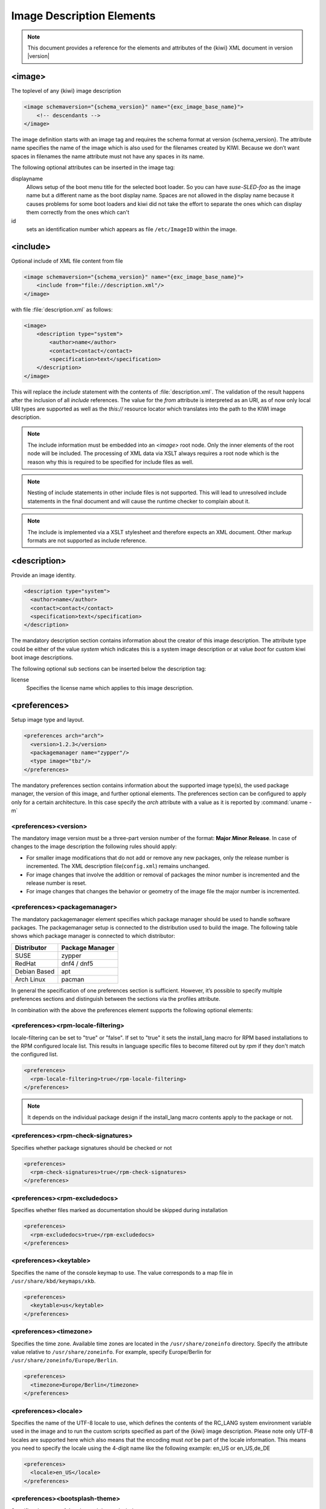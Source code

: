 .. _image-description-elements:

Image Description Elements
==========================

.. note::

   This document provides a reference for the elements
   and attributes of the {kiwi} XML document in version |version|

.. _sec.image:

<image>
-------

The toplevel of any {kiwi} image description

.. code:: xml

   <image schemaversion="{schema_version}" name="{exc_image_base_name}">
       <!-- descendants -->
   </image>

The image definition starts with an image tag and requires the schema
format at version {schema_version}. The attribute name specifies the name
of the image which is also used for the filenames created by KIWI. Because
we don’t want spaces in filenames the name attribute must not have any
spaces in its name.

The following optional attributes can be inserted in the image tag:

displayname
   Allows setup of the boot menu title for the selected boot loader. So
   you can have *suse-SLED-foo* as the image name but a different name
   as the boot display name. Spaces are not allowed in the display name
   because it causes problems for some boot loaders and kiwi did not
   take the effort to separate the ones which can display them correctly
   from the ones which can't

id
   sets an identification number which appears as file ``/etc/ImageID``
   within the image.

.. _sec.include:

<include>
---------

Optional include of XML file content from file

.. code:: xml

   <image schemaversion="{schema_version}" name="{exc_image_base_name}">
       <include from="file://description.xml"/>
   </image> 

with file :file:`description.xml` as follows:

.. code:: xml

   <image>
       <description type="system">
           <author>name</author>
           <contact>contact</contact>
           <specification>text</specification>
       </description>
   </image>

This will replace the `include` statement with the contents
of :file:`description.xml`. The validation of the result happens
after the inclusion of all `include` references. The value for
the `from` attribute is interpreted as an URI, as of now only
local URI types are supported as well as the `this://` resource
locator which translates into the path to the KIWI image
description.

.. note::

   The include information must be embedded into an `<image>`
   root node. Only the inner elements of the root node will
   be included. The processing of XML data via XSLT always
   requires a root node which is the reason why this is
   required to be specified for include files as well.

.. note::

   Nesting of include statements in other include files is
   not supported. This will lead to unresolved include
   statements in the final document and will cause the
   runtime checker to complain about it.

.. note::

   The include is implemented via a XSLT stylesheet and therefore
   expects an XML document. Other markup formats are not supported
   as include reference.

.. _sec.description:

<description>
-------------

Provide an image identity.

.. code:: xml

   <description type="system">
     <author>name</author>
     <contact>contact</contact>
     <specification>text</specification>
   </description>

The mandatory description section contains information about the creator
of this image description. The attribute type could be either of the
value `system` which indicates this is a system image description or at
value `boot` for custom kiwi boot image descriptions.

The following optional sub sections can be inserted below the description tag:

license
  Specifies the license name which applies to this image description.

.. _sec.preferences:

<preferences>
-------------

Setup image type and layout.

.. code:: xml

   <preferences arch="arch">
     <version>1.2.3</version>
     <packagemanager name="zypper"/>
     <type image="tbz"/>
   </preferences>

The mandatory preferences section contains information about the
supported image type(s), the used package manager, the version of this
image, and further optional elements. The preferences section can
be configured to apply only for a certain architecture. In this
case specify the `arch` attribute with a value as it is reported
by :command:`uname -m`

<preferences><version>
~~~~~~~~~~~~~~~~~~~~~~
The mandatory image version must be a three-part version number of the
format: **Major**.\ **Minor**.\ **Release**. In case of changes to
the image description the following rules should apply:

* For smaller image modifications that do not add or remove any new
  packages, only the release number is incremented. The XML description
  file(``config.xml``) remains unchanged.

* For image changes that involve the addition or removal of packages
  the minor number is incremented and the release number is reset.

* For image changes that changes the behavior or geometry of the
  image file the major number is incremented.

<preferences><packagemanager>
~~~~~~~~~~~~~~~~~~~~~~~~~~~~~
The mandatory packagemanager element specifies which package manager
should be used to handle software packages. The packagemanager setup
is connected to the distribution used to build the image. The following
table shows which package manager is connected to which distributor:

+--------------+-----------------+
| Distributor  | Package Manager |
+==============+=================+
| SUSE         | zypper          |
+--------------+-----------------+
| RedHat       | dnf4 / dnf5     |
+--------------+-----------------+
| Debian Based | apt             |
+--------------+-----------------+ 
| Arch Linux   | pacman          |
+--------------+-----------------+

In general the specification of one preferences section is sufficient.
However, it’s possible to specify multiple preferences sections and
distinguish between the sections via the profiles attribute.

In combination with the above the preferences element supports the
following optional elements:

<preferences><rpm-locale-filtering>
~~~~~~~~~~~~~~~~~~~~~~~~~~~~~~~~~~~
locale-filtering can be set to "true" or "false". If set to "true" it
sets the install_lang macro for RPM based installations to the RPM
configured locale list. This results in language specific files to
become filtered out by `rpm` if they don't match the configured list.

.. code:: xml

   <preferences>
     <rpm-locale-filtering>true</rpm-locale-filtering>
   </preferences>

.. note::

   It depends on the individual package design if the install_lang
   macro contents apply to the package or not.

<preferences><rpm-check-signatures>
~~~~~~~~~~~~~~~~~~~~~~~~~~~~~~~~~~~
Specifies whether package signatures should be checked or not

.. code:: xml

   <preferences>
     <rpm-check-signatures>true</rpm-check-signatures>
   </preferences>

<preferences><rpm-excludedocs>
~~~~~~~~~~~~~~~~~~~~~~~~~~~~~~
Specifies whether files marked as documentation should be skipped
during installation

.. code:: xml

   <preferences>
     <rpm-excludedocs>true</rpm-excludedocs>
   </preferences>

<preferences><keytable>
~~~~~~~~~~~~~~~~~~~~~~~
Specifies the name of the console keymap to use. The value
corresponds to a map file in ``/usr/share/kbd/keymaps/xkb``.

.. code:: xml

   <preferences>
     <keytable>us</keytable>
   </preferences>

<preferences><timezone>
~~~~~~~~~~~~~~~~~~~~~~~
Specifies the time zone. Available time zones are located in the
``/usr/share/zoneinfo`` directory. Specify the attribute value
relative to ``/usr/share/zoneinfo``. For example, specify
Europe/Berlin for ``/usr/share/zoneinfo/Europe/Berlin``.

.. code:: xml

   <preferences>
     <timezone>Europe/Berlin</timezone>
   </preferences>

<preferences><locale>
~~~~~~~~~~~~~~~~~~~~~
Specifies the name of the UTF-8 locale to use, which defines the
contents of the RC_LANG system environment variable used in the
image and to run the custom scripts specified as part of the
{kiwi} image description. Please note only UTF-8 locales are
supported here which also means that the encoding must *not* be part
of the locale information. This means you need to specify the
locale using the 4-digit name like the following example: en_US or
en_US,de_DE

.. code:: xml

   <preferences>
     <locale>en_US</locale>
   </preferences>

<preferences><bootsplash-theme>
~~~~~~~~~~~~~~~~~~~~~~~~~~~~~~~
Specifies the name of the plymouth bootsplash theme to use

.. code:: xml

   <preferences>
     <bootsplash-theme>bgrt</bootsplash-theme>
   </preferences>

<preferences><bootloader-theme>
~~~~~~~~~~~~~~~~~~~~~~~~~~~~~~~
Specifies the name of the bootloader theme to use if that used
bootloader has theme support.

.. code:: xml

   <preferences>
     <bootloader-theme>openSUSE</bootloader-theme>
   </preferences>


Along with the version and the packagemanager at least one image type
element must be specified to indicate which image type should be build.

<preferences><release-version>
~~~~~~~~~~~~~~~~~~~~~~~~~~~~~~
Specifies the distribution global release version as consumed
by package managers. Currently the release version is not set or
set to `0` for package managers which requires a value to operate.
With the optional `release-version` section, users have an
opportunity to specify a custom value which is passed along the package
manager to define the distribution release.

.. note::

   The release version information is currently
   used in dnf/dnf5 and microdnf package managers only. It might
   happen that it gets applied to the other package manager
   backends as well. This will happen on demand though.

<preferences><type>
~~~~~~~~~~~~~~~~~~~
At least one type element must be configured. It is possible to
specify multiple type elements in a preferences block. To set a given
type description as the default image use the boolean attribute primary
and set its value to true:

.. code:: xml

   <preferences>
     <type image="typename" primary="true"/>
   </preferences>

The image type to be created is determined by the value of the image
attribute. The following list describes the supported types and
possible values of the image attribute:

image="tbz"
  A simple tar archive image. The tbz type packs the contents of
  the image root tree into a xz compressed tarball.

image="btrfs|ext2|ext3|ext4|squashfs|xfs"
  A filesystem image. The image root tree data is packed into a
  filesystem image of the given type. An image of that type can
  be loop mounted and accessed according to the capabiities of
  the selected filesystem.

image="iso"
  An iso image which can be dumped on a CD/DVD or USB stick
  and boots off from this media without interfering with other
  system storage components. A useful pocket system for testing
  and demo and debugging purposes.

image="oem"
  An image representing an expandable system disk. This means after
  deployment the system can resize itself to the new disk geometry.
  The resize operation is configurable as part of the image description
  and an installation image for CD/DVD, USB stick and Network deployment
  can be created in addition. For use in cloud frameworks like
  Amazon EC2, Google Compute Engine or Microsoft Azure this disk
  type also supports the common virtual disk formats.

image="docker"
  An archive image suitable for the docker container engine.
  The image can be loaded via the `docker load` command and
  works within the scope of the container engine

image="oci"
  An archive image that builds a container matching the OCI
  (Open Container Interface) standard. The container should be
  able to run with any oci compliant container engine.

image="appx"
  An archive image suitable for the Windows Subsystem For Linux
  container engine. The image can be loaded From a Windows System
  that has support for WSL activated.

image="kis"
  An optional root filesystem image associated with a kernel and initrd.
  The use case for this component image type is highly customizable.
  Many different deployment strategies are possible.

For completion of a type description, there could be several other
optional attributes and child elements. The `type` element supports a
plethora of optional attributes, some of these are only relevant for
certain build types and will be covered in extra chapters that describes
the individual image types more detailed. Certain attributes are however
useful for nearly all build types and will be covered next:

bootpartition="true|false":
  Boolean parameter notifying {kiwi} whether an extra boot
  partition should be used or not (the default depends on the current
  layout). This will override {kiwi}'s default layout.

bootpartsize="nonNegativeInteger":
  For images with a separate boot partition this attribute
  specifies the size in MB. If not set the boot partition
  size is set to 200 MB

eficsm="true|false":
  For images with an EFI layout, specify if the legacy
  CSM (BIOS) mode should be supported or not. By default
  CSM mode is enabled.

efipartsize="nonNegativeInteger":
  For images with an EFI fat partition this attribute
  specifies the size in MB. If not set the EFI partition
  size is set to 20 MB

efifatimagesize="nonNegativeInteger":
  For ISO images (live and install) the EFI boot requires
  an embedded FAT image. This attribute specifies the size
  in MB. If not set the FAT image size is set to 20 MB

efiparttable="msdos|gpt":
  For images with an EFI firmware specifies the partition
  table type to use. If not set defaults to the GPT partition
  table type for disk images, MBR (msdos) for ISO images.

dosparttable_extended_layout="true|false":
  For oem disk images, specifies to make use of logical partitions
  inside of an extended one. If set to true and if the msdos table type
  is active, this will cause the fourth partition to be an
  extended partition and all following partitions will be
  placed as logical partitions inside of that extended
  partition. This setting is useful if more than 4 primary
  partitions needs to be created in an msdos table

btrfs_quota_groups="true|false":
  Boolean parameter to activate filesystem quotas if
  the filesystem is `btrfs`. By default quotas are inactive.

btrfs_set_default_volume="true|false":
  For oem disk images using the btrfs filesystem, requests to
  set a default volume for the rootfs which is used when the
  filesystem gets mounted. In case a `true` value is provided or
  the attribute is not specified at all, kiwi will make a volume
  the default volume. This can be either `/` or the configured
  root subvolume or the configured root snapshot. Consequently the
  entry created for the rootfs in the `/etc/fstab` file will not
  contain any specific volume definition. In case a `false` value
  is provided, kiwi will not set any default volume which also
  means that the entry for the rootfs in the `/etc/fstab` file
  requires a volume definition which is placed by kiwi as a
  `subvol=` parameter in the respective fstab field entry. In
  addition the parameter `rootflags=subvol=` is added to the
  kernel commandline such that early initrd code has a chance
  to know about the rootfs volume.

btrfs_root_is_subvolume="true|false":
  Tell kiwi to create a root volume to host (/) inside.
  The name of this subvolume is by default set to: `@`.
  The name of the subvolume can be changed via a volume entry
  of the form:

  .. code:: xml

     <systemdisk>
       <volume name="@root=TOPLEVEL_NAME"/>
     </systemdisk>

  By default the creation of a toplevel volume is set to: `true`

btrfs_root_is_snapper_snapshot="true|false":
  Boolean parameter that tells {kiwi} to install
  the system into a btrfs snapshot. The snapshot layout is compatible
  with the snapper management toolkit and follows a concept by SUSE.
  By default snapshots are turned off.

btrfs_root_is_readonly_snapshot="true|false":
  Boolean parameter notifying {kiwi} that
  the btrfs root filesystem snapshot has to made read-only. if this option
  is set to true, the root filesystem snapshot it will be turned into
  read-only mode, once all data has been placed to it. The option is only
  effective if `btrfs_root_is_snapper_snapshot` is also set to true. By default the
  root filesystem snapshot is writable.

bootstrap_package="package_name":
  For use with the `apt` packagemanager only. Specifies the name
  of a bootstrap package which provides a bootstrap tarball
  in :file:`/var/lib/bootstrap/PACKAGE_NAME.ARCH.tar.xz`.
  The tarball will be unpacked and used as the bootstrap
  rootfs to begin with. This allows for an alternative bootstrap
  method. For further details see :ref:`debianbootstrap_alternative`.

compressed="true|false":
  Specifies whether the image output file should be
  compressed or not. This option is only used for filesystem only images or
  for the `pxe` or `cpio` types.

editbootconfig="file_path":
  Specifies the path to a script which is called right
  before the bootloader is installed. The script runs relative to the
  directory which contains the image structure.

editbootinstall="file_path":
  Specifies the path to a script which is called right
  after the bootloader is installed. The script runs relative to the
  directory which contains the image structure.

filesystem="btrfs|ext2|ext3|ext4|squashfs|xfs":
  The root filesystem

firmware="efi|uefi|bios|ec2|ofw|opal":
  Specifies the boot firmware of the appliance. This attribute is
  used to differentiate the image according to the firmware which
  boots up the system. It mostly impacts the disk layout and the
  partition table type. By default `bios` is used on x86,
  `ofw` on PowerPC and `efi` on ARM.

  * `efi`
    Standard EFI layout

  * `uefi`
    Standard EFI layout for secure boot

  * `bios`
    Standard BIOS layout for x86

  * `ec2`
    Standard BIOS layout for x86 using Xen grub modules for old
    style Xen boot in Amazon EC2

  * `ofw`
    Standard PPC layout

  * `opal`
    Standard openPOWER PPC64 layout. kexec based boot process

force_mbr="true|false":
  Boolean parameter to force the usage of a MBR partition
  table even if the system would default to GPT. This is occasionally
  required on ARM systems that use a EFI partition layout but which must
  not be stored in a GPT. Note that forcing a MBR partition table incurs
  limitations with respect to the number of available partitions and their
  sizes.

fsmountoptions="option_string":
  Specifies the filesystem mount options which are passed
  via the `-o` flag to :command:`mount` and are included in
  :file:`/etc/fstab`.

fscreateoptions="option_string":
  Specifies the filesystem options used to create the
  filesystem. In {kiwi} the filesystem utility to create a filesystem is
  called without any custom options. The default options are filesystem
  specific and are provided along with the package that provides the
  filesystem utility. For the Linux `ext[234]` filesystem, the default
  options can be found in the :file:`/etc/mke2fs.conf` file. Other
  filesystems provides this differently and documents information
  about options and their defaults in the respective manual page, e.g
  :command:`man mke2fs`. With the `fscreateoptions` attribute it's possible
  to directly influence how the filesystem will be created. The options
  provided as a string are passed to the command that creates the
  filesystem without any further validation by {kiwi}. For example, to turn
  off the journal on creation of an ext4 filesystem the following option
  would be required:

  .. code:: xml

     <preferences>
       <type fscreateoptions="-O ^has_journal"/>
     </preferences>

kernelcmdline="string":
  Additional kernel parameters passed to the kernel by the
  bootloader.

root_clone="number"
  For oem disk images, this attribute allows to create `number`
  clone(s) of the root partition, with `number` >= 1. A clone partition
  is content wise an exact byte for byte copy of the origin root partition.
  However, to avoid conflicts at boot time the UUID of any
  cloned partition will be made unique. In the sequence of partitions,
  the clone(s) will always be created first followed by the
  partition considered the origin. The origin partition is the
  one that will be referenced and used by the system.
  Also see :ref:`clone_partitions`

boot_clone="number"
  Same as `root_clone` but applied to the boot partition if present

luks="passphrase|file:///path/to/keyfile|random":
  Supplying a value will trigger the encryption of the partition
  serving the root filesystem using the LUKS extension. The supplied
  value represents either the passphrase string or the location of
  a key file if specified as `file://...` resource or the reserved
  name `random`. When using a passphrase the system will interactively
  ask for that passphrase on first boot unless it is set empty.
  In case of an empty passphrase the system cannot be considered secure.
  When using a key file the information from the file is read and
  used as a passphrase. The given key file is **not automatically**
  placed into the system or added to the `etc/crypttab` which means
  the passphrase in the key file is by default requested from an
  interactive dialog at boot time. When using the reserved word
  `random`, kiwi will create a key file with a random passphrase
  and place this information into `etc/crypttab`. This allows
  the system to boot without user interaction but also requires
  the initrd to be protected in some way because it will contain
  the keyfile. The use of `random` is therefore only secure if
  the image adds additional security that encrypts the initrd
  like it is e.g. done in the IBM secure execution process.
  If the encryption of the system is combined with the attribute
  `bootpartition="false"` it's important to understand that this
  will place `/boot` into the encrypted area of the system and
  leaves reading boot data from it as a responsibility to the
  bootloader. Not every bootloader can cope with that and those
  that can e.g. grub will then open an interactive dialog at
  the bootloader level asking for the credentials to decrypt the
  root filesystem.

luks_version="luks|luks1|luks2":
  Specify which `LUKS` version should be used. If not set and by
  default `luks` is used. The interpretation of the default depends
  on the distribution and could result in either 'luks1' or 'luks2'.
  The specification of the `LUKS` version allows using a different
  set of `luksformat` options. To investigate the differences between
  the two please consult the `cryptsetup` manual page.

target_blocksize="number":
  Specifies the image blocksize in bytes which has to
  match the logical blocksize of the target storage device. By default 512
  Bytes is used, which works on many disks. You can obtain the blocksize
  from the `SSZ` column in the output of the following command:

  .. code:: shell-session

     blockdev --report $DEVICE

target_removable="true|false":
  Indicate if the target disk for oem images is deployed
  to a removable device e.g a USB stick or not. This only
  affects the EFI setup if requested and in the end avoids
  the creation of a custom boot menu entry in the firmware
  of the target machine. By default the target disk is
  expected to be non-removable

selinux_policy.attribute="targeted|mls|minimum":
  The `selinux_policy` attribute sets the SELinux policy to use.
  `targeted` policy is the default policy. Only change this option
  if you want to use the `mls` or `minimum` policy.

spare_part="number":
  Request a spare partition right before the root partition
  of the requested size. The attribute takes a size value
  and allows a unit in MB or GB, e.g 200M. If no unit is given
  the value is considered to be mbytes. A spare partition
  can only be configured for the disk image type oem

spare_part_mountpoint="dir_path":
  Specify mount point for spare partition in the system.
  Can only be configured for the disk image type oem

spare_part_fs="btrfs|ext2|ext3|ext4|xfs":
  Specify filesystem for spare partition in the system.
  Can only be configured for the disk image type oem

spare_part_fs_attributes="attribute_list":
  Specify filesystem attributes for the spare partition.
  Attributes can be specified as comma separated list.
  Currently the attributes `no-copy-on-write` and `synchronous-updates`
  are available. Can only be configured for the disk image
  type oem

spare_part_is_last="true|false":
  Specify if the spare partition should be the last one in
  the partition table. Can only be configured for the `oem`
  type with oem-resize switched off. By default the root
  partition is the last one and the spare partition lives
  before it. With this attribute that setup can be toggled.
  However, if the root partition is no longer the last one
  the oem repart/resize code can no longer work because
  the spare part would block it. Because of that moving
  the spare part at the end of the disk is only applied
  if oem-resize is switched off. There is a runtime
  check in the {kiwi} code to check this condition

devicepersistency="by-uuid|by-label":
  Specifies which method to use for persistent device names.
  This will affect all files written by kiwi that includes
  device references for example `etc/fstab` or the `root=`
  parameter in the kernel commandline. By default by-uuid
  is used

squashfscompression="uncompressed|gzip|lzo|lz4|xz|zstd":
  Specifies the compression type for mksquashfs

erofscompression="text"
  Specifies the compression type and level for erofs.
  The attribute is a free form text because erofs allows paramters
  for the different compression types. Please consult the erofs
  man page for details how to specify a value for the `-z` option
  on `mkfs.erofs` and pass a proper value as erofscompression

standalone_integrity="true|false":
  For the `oem` type only, specifies to create a standalone
  `dm_integrity` layer on top of the root filesystem

integrity_legacy_hmac="true|false":
  For the `oem` type only and in combination with the `standalone_integrity`
  attribute, Allow to use old flawed HMAC calculation (does not protect superblock).

  .. warning::

     Do not use this attribute unless compatibility with
     a specific old kernel is required!

integrity_keyfile="filepath":
  For the `oem` type only and in combination with the `standalone_integrity`
  attribute, protects access to the integrity map using the given keyfile.

integrity_metadata_key_description="string":
  For the `oem` type only and in combination with
  the `embed_integrity_metadata` attribute, specifies a custom
  description of an integrity key as it is expected to be present
  in the kernel keyring. The information is placed in the integrity
  metadata block. If not specified kiwi creates a key argument
  string instead which is based on the given `integrity_keyfile`
  filename. The format of this key argument is:

  .. code:: bash
    
     :BASENAME_OF_integrity_keyfile_WITHOUT_FILE_EXTENSION

embed_integrity_metadata="true|false":
  For the `oem` type only, and in combination with the
  `standalone_integrity` attribute, specifies to write a binary
  block at the end of the partition serving the root filesystem,
  containing information to create the `dm_integrity` device map
  in the following format:

  .. code:: bash

     |header|0xFF|dm_integrity_meta|0xFF|0x0|

  header:
    Is a string of the following information separated by spaces

    * **version**: currently set to `1`
    * **fstype**: name of `filesystem` attribute
    * **access**: either `ro` or `rw` depending on the filesystem capabilities
    * `integrity`: fixed identifier value

  dm_integrity_meta:
    Is a string of the following information separated by spaces

    * **provided_data_sectors**: number of data sectors
    * **sector_size**: sector size in byte, defaults to 512
    * **parameter_count**:
      number of parameters needed to construct the integrity device map.
      After the `parameter_count` a list of space separated parameters
      follows and the `parameter_count` specifies the quantity of these
      parameters
    * **parameters**:
      The first element of the parameter list contains information about
      the used hash algorithm which is not part of the superblock and
      provided according to the parameters passed along when {kiwi}
      calls `integritysetup`. As of now this defaults to:

      - internal_hash:sha256

      All subsequent parameters are taken from the `flags` field of the
      dm-integrity superblock. see the dm-integrity documentation on the
      web for possible flag values.

verity_blocks="number|all":
  For the `oem` type only, specifies to create a dm verity hash
  from the number of given blocks (or all) placed at the end of the
  root filesystem For later verification of the device,
  the credentials information produced by `veritysetup` from the
  cryptsetup tools are needed. This data as of now is only printed
  as debugging information to the build log file. A concept to
  persistently store the verification metadata as part of the
  partition(s) will be a next step.

embed_verity_metadata="true|false":
  For the `oem` type only, and in combination with the `verity_blocks`
  attribute, specifies to write a binary block at the end of the
  partition serving the root filesystem, containing information
  for `dm_verity` verification in the following format:

  .. code:: bash

     |header|0xFF|dm_verity_credentials|0xFF|0x0|

  header:
    Is a string of the following information separated by spaces

    * **version**: currently set to `1`
    * **fstype**: name of `filesystem` attribute
    * **access**: either `ro` or `rw` depending on the filesystem capabilities
    * `verity`: fixed identifier value

  dm_verity_credentials:
    Is a string of the following information separated by spaces

    * **hash_type**: hash type name as returned by `veritysetup`
    * **data_blksize**: data blocksize as returned by `veritysetup`
    * **hash_blksize**: hash blocksize as returned by `veritysetup`
    * **data_blocks**: number of data blocks as returned by `veritysetup`
    * **hash_start_block**:
      hash start block as required by the kernel to construct the device map
    * **algorithm**: hash algorithm as returned by `veritysetup`
    * **root_hash**: root hash as returned by `veritysetup`
    * **salt**: salt hash as returned by `veritysetup`

overlayroot="true|false":
  For the `oem` type only, specifies to use an `overlayfs` based root
  filesystem consisting out of a squashfs compressed read-only root
  filesystem combined with an optional write-partition or tmpfs.
  The optional kernel boot parameter `rd.root.overlay.temporary` can
  be used to point the write area into a `tmpfs` instead of
  a persistent write-partition. In this mode all written data is
  temporary until reboot of the system. The kernel boot parameter
  `rd.root.overlay.size` can be used to configure the size for the
  `tmpfs` that is used for the `overlayfs` mount process if
  `rd.root.overlay.temporary` is requested. That size configures the
  amount of space available for writing new data during the runtime
  of the system. The default value is set to `50%` which means one
  half of the available RAM space can be used for writing new data.
  By default the persistent write-partition is used. The size of that
  partition can be influenced via the optional `<size>` element in
  the `<type>` section or via the optional `<oem-resize>` element in
  the `<oemconfig>` section of the XML description. Setting a fixed
  `<size>` value will set the size of the image disk to that
  value and results in an image file of that size. The available
  space for the write partition is that size reduced by the
  size the squashfs read-only system needs. If the `<oem-resize>`
  element is set to `true` an eventually given `<size>` element
  will not have any effect because the write partition will be
  resized on first boot to the available disk space.
  To disable the use of any overlay the kernel boot parameter
  `rd.root.overlay.readonly` can be used. It takes precedence
  over all other overlay kernel parameters because it leads to the
  deactivation of any overlayfs based action and just boots up with
  the squashfs root filesystem. In fact this mode is the same
  as not installing the `kiwi-overlay` dracut module.

overlayroot_write_partition="true|false":
  For the `oem` type only, allows to specify if the extra read-write
  partition in an `overlayroot` setup should be created or not.
  By default the partition is created and the kiwi-overlay dracut
  module also expect it to be present. However, the overlayroot
  feature can also be used without dracut (`initrd_system="none"`)
  and under certain circumstances it is handy to configure if the
  partition table should contain the read-write partition or not.

overlayroot_readonly_partsize="mbsize":
  Specifies the size in MB of the partition which stores the
  squashfs compressed read-only root filesystem in an
  overlayroot setup. If not specified kiwi calculates
  the needed size by a preliminary creation of the
  squashfs compressed file. However this is only accurate
  if no changes to the root filesystem data happens
  after this calculation, which cannot be guaranteed as
  there is at least one optional script hook which is
  allowed and applied after the calculation. In addition the
  pre-calculation requires some time in the build process.
  If the value can be provided beforehand this also speeds
  up the build process significantly

bootfilesystem="btrfs|ext2|ext3|ext4|xfs|fat32|fat16":
  If an extra boot partition is required this attribute
  specify which filesystem should be used for it. The
  type of the selected bootloader might overwrite this
  setting if there is no alternative possible though.

flags="overlay|dmsquash":
  For the iso image type specifies the live iso technology and
  dracut module to use. If set to overlay the kiwi-live dracut
  module will be used to support a live iso system based on
  squashfs+overlayfs. If set to dmsquash the dracut standard
  dmsquash-live module will be used to support a live iso
  system based on the capabilities of the upstream dracut
  module.

format="gce|ova|qcow2|vagrant|vmdk|vdi|vhd|vhdx|vhd-fixed":
  For disk image type oem, specifies the format of
  the virtual disk such that it can run on the desired target
  virtualization platform.

formatoptions="string":
  Specifies additional format options passed on to qemu-img
  formatoptions is a comma separated list of format specific
  options in a name=value format like qemu-img expects it.
  kiwi will take the information and pass it as parameter to
  the -o option in the qemu-img call

fsmountoptions="string":
  Specifies the filesystem mount options which also ends up in fstab
  The string given here is passed as value to the -o option of mount

fscreateoptions="string":
  Specifies options to use at creation time of the filesystem

force_mbr="true|false":
  Force use of MBR (msdos table) partition table even if the
  use of the GPT would be the natural choice. On e.g some
  arm systems an EFI partition layout is required but must
  not be stored in a GPT. For those rare cases this attribute
  allows to force the use of the msdos table including all
  its restrictions in max partition size and amount of
  partitions

gpt_hybrid_mbr="true|false":
  For disk types, create a hybrid GPT/MBR partition table with an
  'accurate' MBR table that will have no 'bootable' flagged partition
  For ISO types, create a hybrid GPT/MBR partition table where the
  MBR partition table contains a whole-disk 'protective' partition
  and a second bootable-flagged partition (intended to make the image
  bootable in both UEFI and BIOS modes on as much hardware as possible)
  In both cases, only has any effect if the EFI partition table
  type is GPT

hybridpersistent="true|false":
  For the live ISO type, triggers the creation of a partition for
  a COW file to keep data persistent over a reboot

hybridpersistent_filesystem="ext4|xfs":
  For the live ISO type, set the filesystem to use for persistent
  writing if a hybrid image is used as disk on e.g a USB Stick.
  By default the ext4 filesystem is used.

initrd_system="kiwi|dracut|none":
  Specify which initrd builder to use, default is set to `dracut`.
  If set to `none` the image is build without an initrd. Depending
  on the image type this can lead to a non bootable system as its
  now a kernel responsibility if the given root device can be
  mounted or not.

metadata_path="dir_path":
  Specifies a path to additional metadata required for the selected
  image type or its tools used to create that image type.

  .. note::

     Currently this is only effective for the appx container image type.

installboot="failsafe-install|harddisk|install":
  Specifies the bootloader default boot entry for the initial
  boot of a {kiwi} install image.

  .. note::

     This value is only evaluated for grub

install_continue_on_timeout="true|false":
  Specifies the boot timeout handling for the {kiwi}
  install image. If set to "true" the configured timeout
  or its default value applies. If set to "false" no
  timeout applies in the boot menu of the install image.

installprovidefailsafe="true|false":
  Specifies if the bootloader menu should provide an
  failsafe entry with special kernel parameters or not

installiso="true|false"
  Specifies if an install iso image should be created.
  This attribute is only available for the `oem` type.
  The generated ISO image is an hybrid ISO which can be
  used as disk on e.g a USB stick or as ISO.

installpxe="true|false":
  Specifies if a tarball that contains all data for a pxe network
  installation should be created. This attribute is only available
  for the `oem` type.

mediacheck="true|false":
  For ISO images, specifies if the bootloader menu should provide an
  mediacheck entry to verify ISO integrity or not. Disabled by default
  and only available for the x86 arch family.

mdraid="mirroring|striping":
  Setup software raid in degraded mode with one disk
  Thus only mirroring and striping is possible

primary="true|false":
  Specifies this type to be the primary type. If no type option
  is given on the commandline, {kiwi} will build this type

ramonly="true|false":
  For all images that are configured to use the overlay filesystem
  this setting forces any COW(Copy-On-Write) action to happen in RAM.

rootfs_label="string":
  Label name to set for the root filesystem. By default `ROOT` is used

volid="string":
  For the ISO type only, specifies the volume ID (volume name or label)
  to be written into the master block. There is space for 32 characters.

application_id="string":
  For the ISO/(oem install ISO) type only, specifies the Application
  ID to be written into the master block. There is space for
  128 characters.

vhdfixedtag="GUID_string":
  For the VHD disk format, specifies the GUID

derived_from="string":
  For container images, specifies the image URI of the container image.
  The image created by {kiwi} will use the specified container as the
  base root to work on.

delta_root="true|false":
  For container images and in combination with the `derived_from`
  attribute. If `delta_root` is set to `true`, {kiwi-ng} creates
  a container image which only contains the differences compared
  to the given `derived_from` container. Such a container is on
  its own no longer functional and requires a tool which is able
  to provision a container instance from the `derived_from`
  container combined with the `delta_root` application container.
  Such a tool exists with the
  `oci-pilot <https://github.com/Elektrobit/oci-pilot>`_
  project and allows to manage applications as containers
  that feels like native applications on the host system.

ensure_empty_tmpdirs="true|false":
  For OCI container images, specifies whether to ensure /run and /tmp
  directories are empty in the container image created by Kiwi.
  Default is true.

publisher="string":
  For ISO images, specifies the publisher name of the ISO.

The following sections shows the supported child elements of the `type`
element including references to their usage in a detailed type setup:

.. _preferences-type-luksformat:

<preferences><type><luksformat>
~~~~~~~~~~~~~~~~~~~~~~~~~~~~~~~
The `luksformat` element is used to specify additional luks options
passed on to the `cryptsetup luksFormat` call. The element requires
the attribute `luks` to be set in the `<type>` section referring to
`luksformat`. Several custom settings related to the LUKS and LUKS2
format features can be setup. For example the setup of
the `dm_integrity` feature:

.. code:: xml

   <luksformat>
     <option name="--cipher" value="aes-gcm-random"/>
     <option name="--integrity" value="aead"/>
   </luksformat>

.. _preferences-type-bootloader:

<preferences><type><bootloader>
~~~~~~~~~~~~~~~~~~~~~~~~~~~~~~~
The `bootloader` element is used to select the bootloader. At the moment,
`grub2`, `systemd_boot` and the combination of zipl
plus userspace grub2 `grub2_s390x_emu` are supported. The special
`custom` entry allows to skip the bootloader configuration and installation
and leaves this up to the user, which can be done by using
the `editbootinstall` and `editbootconfig` custom scripts.

.. note::

   bootloaders provides a very different set of features and only
   work within their individual implementation priorities. {kiwi}
   provides an API for bootloaders but not all API methods can be
   implemented for all bootloaders due to the fact that some
   features only exists in one but not in another bootloader. If
   a bootloader setting is used that is not understood by the
   selected bootloader the image build process will fail with
   an exception message.

name="grub2|systemd_boot|grub2_s390x_emu|zipl":
  Specifies the bootloader to use for this image.

  .. note:: systemd_boot ESP size

     The implementation to support systemd-boot reads all
     data from the ESP (EFI Standard Partition). This also
     includes the kernel and initrd which requires the size
     of the ESP to be configured appropriately. By default
     {kiwi} configures the ESP with 20MB. For systemd_boot
     this is usually too small and can be changed with the
     `efipartsize` attribute. Reading boot relevant files
     from another filesystem requires to provide alternative
     EFI filesystem drivers e.g efifs and also needs
     adaptions on the setup of `bootctl`.

  .. note:: systemd_boot and shim

     At the moment the EFI image provided along with systemd-boot
     is not compatible with the shim signed loader provided in an
     extra effort by the distributions.

In addition to the mandatory name attribute, the following optional
attributes are supported:

bls="true|false":
  Specifies whether to use Bootloader Spec-style configuration if
  `grub` in the image supports it. It is a no-op if the `blscfg`
  module is not available. This option is only available for `grub`
  and defaults to true if not set.

console="none|console|gfxterm|serial":
  Specifies the bootloader console. The attribute is available for the
  `grub` bootloader type. The behavior for setting up
  the console is different per bootloader:

  For `grub` the console setting is split into the setting for the
  output and the input console:

  * A single console value is provided. In this case the same value
    is used for the output and input console and applied if possible.
    Providing the `none` value will skip the console setup for both.

  * Two values separated by a space are provided. In this case the
    first value configures the output console and the second value
    configures the input console. The `none` value can be used to skip
    one or the other console setup. More than two space separated
    values will be ignored.

grub_template="filename":
  Specifies a custom grub bootloader template file which will be used
  instead of the one provided with Kiwi. A static bootloader template to
  create the grub config file is only used in Kiwi if the native method
  via the grub mkconfig toolchain does not work properly. As of today,
  this is only the case for live and install ISO images. Thus, this
  setting only affects the oem and iso image types.

  The template file should contain a `Template string
  <https://docs.python.org/3.4/library/string.html#template-strings>`_
  and can use the following variables:

  +-----------------------+----------------------------------------------+
  | Variable              | Description                                  |
  +=======================+==============================================+
  | search_params         | parameters needed for grub's `search`        |
  |                       | command to locate the root volume            |
  +-----------------------+----------------------------------------------+
  | default_boot          | number of the default menu item to boot      |
  +-----------------------+----------------------------------------------+
  | kernel_file           | the name of the kernel file                  |
  +-----------------------+----------------------------------------------+
  | initrd_file           | the name of the initial ramdisk file         |
  +-----------------------+----------------------------------------------+
  | boot_options          | kernel command line options for booting      |
  |                       | normally                                     |
  +-----------------------+----------------------------------------------+
  | failsafe_boot_options | kernel command line options for booting in   |
  |                       | failsafe mode                                |
  +-----------------------+----------------------------------------------+
  | gfxmode               | the resolution to use for the bootloader;    |
  |                       | passed to grub's `gfxmode` command           |
  +-----------------------+----------------------------------------------+
  | theme                 | the name of a graphical theme to use         |
  +-----------------------+----------------------------------------------+
  | boot_timeout          | the boot menu timeout, set by the `timeout`  |
  |                       | attribute                                    |
  +-----------------------+----------------------------------------------+
  | boot_timeout_style    | the boot timeout style, set by the           |
  |                       | `timeout_style` attribute                    |
  +-----------------------+----------------------------------------------+
  | serial_line_setup     | directives used to initialize the serial     |
  |                       | port, set by the `serial_line` attribute     |
  +-----------------------+----------------------------------------------+
  | title                 | a title for the image: this will be the      |
  |                       | `<image>` tag's `displayname` attribute or   |
  |                       | its `name` attribute if `displayname` is not |
  |                       | set; see: :ref:`sec.image`                   |
  +-----------------------+----------------------------------------------+
  | bootpath              | the bootloader lookup path                   |
  +-----------------------+----------------------------------------------+
  | boot_directory_name   | the name of the grub directory               |
  +-----------------------+----------------------------------------------+
  | efi_image_name        | architecture-specific EFI boot binary name   |
  +-----------------------+----------------------------------------------+
  | terminal_setup        | the bootloader console mode, set by the      |
  |                       | `console` attribute                          |
  +-----------------------+----------------------------------------------+

serial_line="string":
  Specifies the bootloader serial line setup. The setup is effective if
  the bootloader console is set to use the serial line. The attribute is
  available for the grub bootloader only.

timeout="number":
  Specifies the boot timeout in seconds prior to launching the default
  boot option. By default, the timeout is set to 10 seconds. It makes
  sense to set this value to `0` for images intended to be started
  non-interactively (e.g. virtual machines).

timeout_style="countdown|hidden":
  Specifies the boot timeout style to control the way in which the timeout
  interacts with displaying the menu. If set, the display of the
  bootloader menu is delayed after the timeout expired. In countdown mode,
  an indication of the remaining time is displayed. The attribute is
  available for the grub loader only.

targettype="CDL|LDL|FBA|SCSI":
  Specifies the device type of the disk zipl should boot.
  On zFCP devices, use `SCSI`; on DASD devices, use `CDL` or `LDL`; on
  emulated DASD devices, use `FBA`. The attribute is available for the
  zipl loader only.

<preferences><type><bootloader><securelinux>
~~~~~~~~~~~~~~~~~~~~~~~~~~~~~~~~~~~~~~~~~~~~
Used to specify data required to setup secure linux execution. Secure
linux execution reads the kernel, initrd and boot parameters from an
encrypted data blob and couples the image to the machine it gets
executed on. Typically the private key is protected in hardware on
the machine itself. {kiwi} supports secure execution for the IBM secure
linux target on the s390 platform along with the bootloaders
`zipl` and `grub2-s390x-emu`

.. code:: xml

   <securelinux>
       <hkd_cert name="some1-host.crt"/>
       <hkd_cert name="some2-host.crt"/>
       <hkd_ca_cert name="some-ca.crt"/>
       <hkd_sign_cert name="some1-signing.crt"/>
       <hkd_sign_cert name="some2-signing.crt"/>
       <hkd_revocation_list name="some1-revocation.crl"/>
       <hkd_revocation_list name="some2-revocation.crl"/>
   </securelinux>

Except for the `hkd_ca_cert` all other certificates can be specified
multiple times.

hkd_cert:
  The file specified in hkd_cert defines the `Host Key Document`
  and tightly couples the image to the host matching the document

hkd_ca_cert:
  Required in combination with `hkd_cert`, providing the `Common Authority`
  certificate (signed by the root CA) that is used to establish a chain
  of trust for the verification of the `Host Key Document`.

hkd_sign_cert:
  Required in combination with `hkd_cert`, providing the `Signing`
  certificate that is used to establish a chain of trust for the
  verification of the `Host Key Document`.

hkd_revocation_list:
  Optional in combination with `hkd_cert`, providing the the
  revocation list to check on use of expired certificates in
  the chain of trust.

<preferences><type><bootloader><bootloadersettings>
~~~~~~~~~~~~~~~~~~~~~~~~~~~~~~~~~~~~~~~~~~~~~~~~~~~
Used to specify custom arguments for the tools called to setup
secure boot e.g `shiminstall`, installation of the bootloader
e.g `grub-install` or configuration of the bootloader e.g `grub-mkconfig`.

.. code:: xml

   <bootloadersettings>
       <shimoption name="--suse-enable-tpm"/>
       <shimoption name="--bootloader-id" value="some-id"/>
       <installoption name="--suse-enable-tpm"/>
       <configoption name="--debug"/>
   </bootloadersettings>

.. note::

   {kiwi-ng} does not judge on the given parameters and if the provided
   data is effectively used depends on the individual bootloader
   implementation.

<preferences><type><containerconfig>
~~~~~~~~~~~~~~~~~~~~~~~~~~~~~~~~~~~~
Used to describe the container configuration metadata in docker or wsl
image types. For details see: :ref:`building_container_build` and:
:ref:`building_wsl_build`

<preferences><type><vagrantconfig>
~~~~~~~~~~~~~~~~~~~~~~~~~~~~~~~~~~
Used to describe vagrant configuration metadata in a disk image
that is being used as a vagrant box. For details see: :ref:`setup_vagrant`

<preferences><type><systemdisk>
~~~~~~~~~~~~~~~~~~~~~~~~~~~~~~~
Used to describe the volumes of the disk area which
contains the root filesystem. Volumes are either a feature
of the used filesystem or LVM is used for this purpose.
For details see: :ref:`custom_volumes`

.. note::

   When both `<partitions>` and `<systemdisk>` are used, `<partitions>`
   are evaluated first and mount points defined in `<partitions>` cannot
   be redefined as `<systemdisk>` volumes. The two types define a
   complete disk setup, so there cannot be any overlapping volumes
   or mount points. As a result, whatever is written in `<partitions>`
   cannot be expressed in the same way in `<volumes>`.

<preferences><type><partitions>
~~~~~~~~~~~~~~~~~~~~~~~~~~~~~~~
Used to describe the geometry of the disk on the level of the
partition table. For details see: :ref:`custom_partitions`

<preferences><type><oemconfig>
~~~~~~~~~~~~~~~~~~~~~~~~~~~~~~
Used to customize the deployment process in an oem disk image.
For details see: :ref:`oem_customize`

<preferences><type><size>
~~~~~~~~~~~~~~~~~~~~~~~~~
Used to customize the size of the resulting disk image in an
oem image. For details see: :ref:`disk-the-size-element`

<preferences><type><machine>
~~~~~~~~~~~~~~~~~~~~~~~~~~~~
Used to customize the virtual machine configuration which describes
the components of an emulated hardware.
For details see: :ref:`disk-the-machine-element`

<preferences><type><installmedia>
~~~~~~~~~~~~~~~~~~~~~~~~~~~~~~~~~
Used to customize the installation media images created for oem images
deployment.
For details see: :ref:`installmedia_customize`

.. _sec.registry:

<containers>
------------

Setup containers to fetch from a registry assigned to one
of the supported container backends

.. code:: xml

   <containers source="registry.opensuse.org" backend="podman">
       <container name="some"/>
   </containers>

The optional containers element specifies the location of one ore
more containers on a registry `source` server. {kiwi} will take
this information and fetch the containers as OCI archives to
the image. On first boot those container archives will be loaded
into the local container backend store for the selected
backend and the archive files get deleted.

Supported `backend` values are `docker` and `podman`.
The `backend` attribute is mandatory and specifies for which
container backend the image should be available in the system.
The `containers` element has the following optional attributes:

arch="arch"
  The containers section can be configured to apply only for a certain
  architecture. In this case specify the `arch` attribute with a
  value as it is reported by :command:`uname -m`.

profiles="name[,name]"
  A list of profiles to which this containers selection applies
  (see :ref:`image-profiles`).

<containers><container>
-----------------------

Details about the container

.. code:: xml

   <containers source="registry.opensuse.org" backend="podman">
       <container name="some"/>
   </containers>

The `name` attributes is mandatory and specifies
the name of the container as it exists in the registry.
The `container` element has the following optional attributes:

path="some/path"
  The path to the container in the registry. If not specified
  the value defaults to `/`

fetch_only="true|false"
  If set to `true` kiwi will only fetch the container but does not
  setup the systemd unit for loading the container into
  the local registry. In this mode the container archive file stays
  in the system and can be handled in a custom way. By default
  `fetch_only` is set to `false`.

tag="tagname"
  Specifies the container tag to fetch. If not set the tag name
  defaults to `latest`

arch="arch"
  The container section can be configured to apply only for a certain
  architecture. In this case specify the `arch` attribute with a
  value as it is reported by :command:`uname -m`.

.. _sec.repository:

<repository>
-------------

Setup software sources for the image.

.. code:: xml

   <repository arch="arch">
     <source path="uri"/>
   </repository>

The mandatory repository element specifies the location and type of a
repository to be used by the package manager as a package installation
source. {kiwi} supports apt, dnf4, dnf5, pacman and zypper as package managers,
specified with the packagemanager element. The repository element has
the following optional attributes:

alias="name"
  Specifies an alternative name for the configured repository. If the
  attribute is not specified {kiwi} will generate a random alias name
  for the repository. The specified name must match the pattern:
  `[a-zA-Z0-9_\-\.]+`

components="name"
  Used for Debian (apt) based repositories only. Specifies the
  component name that should be used from the repository. By default
  the `main` component is used

distribution="name"
  Used for Debian (apt) based repositories only. Specifies the
  distribution name used in the repository data structure.

imageonly="true|false"
  Specifies whether or not this repository should be configured in
  the resulting image without using it at build time. By default
  the value is set to false

repository_gpgcheck="true|false"
  Specifies whether or not this specific repository values the result
  of the repository signature validation. If not set, the default is
  `false`. If set the relevant key information needs to be provided
  on the {kiwi} commandline using the `--signing-key` option or via
  the `<signing>` element as part of the `<repository><source>`
  setting in the image description.

package_gpgcheck="true|false"
  Specify whether or not this specific repository values the result
  of the package signature validation for each package taken from
  this repository. If not set, the default value is false.
  If set, the same key information requirements as for the
  `repository_gpgcheck` attribute applies.

customize="/path/to/custom_script"
  Custom script hook which is invoked with the repo file as parameter
  for each file created by {kiwi}.

  .. note::

     If the script is provided as relative path it will
     be searched in the image description directory

imageinclude="true|false"
  Specifies whether the given repository should be configured as a
  repository in the image or not. The default behavior is that
  repositories used to build an image are not configured as a
  repository inside the image. This feature allows you to change the
  behavior by setting the value to true.

  .. note:: Scope of repository uri's

     The repository is configured in the image according to the source
     path as specified with the path attribute of the source element.
     Therefore, if the path is not a fully qualified URL, you may need
     to adjust the repository file in the image to accommodate the
     expected location. It is recommended that you use the alias
     attribute in combination with the imageinclude attribute to
     avoid having unpredictable random names assigned to the
     repository you wish to include in the image.

password="string"
  Specifies a password for the given repository. The password attribute
  must be used in combination with the username attribute. Dependent on
  the repository location this information may not be used.

username="name"
  Specifies a user name for the given repository. The username
  attribute must be used in combination with the password attribute.
  Dependent on the repository location this information may not be
  used.

prefer-license="true|false"
  The repository providing this attribute will be used primarily to
  install the license tarball if found on that repository. If no
  repository with a preferred license attribute exists, the search
  happens over all repositories. It's not guaranteed in that case that
  the search order follows the repository order like they are written
  into the XML description.

priority="number"
  Specifies the repository priority for this given repository. Priority
  values are treated differently by different package managers.
  Repository priorities allow the package management system to
  disambiguate packages that may be contained in more than one of the
  configured repositories. The zypper package manager for example
  prefers packages from a repository with a *lower* priority over
  packages from a repository with higher priority values.
  The value 99 means “no priority is set”. For other package managers
  please refer to the individual documentation about repository priorities.

sourcetype="baseurl|metalink|mirrorlist"
  Specifies the source type of the repository path. Depending on if the
  source path is a simple url or a pointer to a metadata file or mirror
  list, the configured package manager needs to be setup appropriately.
  By default the source is expected to be a simple repository baseurl.

use_for_bootstrap="true|false"
  Used for Debian (apt) based repositories only. It specifies whether
  this repository should be the one used for bootstrapping or not.
  It is set to 'false' by default. Only a single repository is allowed
  to be used for bootstrapping, if no repository is set for the bootstrap
  the last one in the description XML is used.
  
<repository><source>
~~~~~~~~~~~~~~~~~~~~
The location of a repository is specified by the path attribute of the
mandatory source child element:

.. code:: xml

   <repository alias="kiwi">
     <source path="{exc_kiwi_repo}"/>
   </repository>

The location specification may include
the `%arch` macro which will expand to the architecture of the image
building host. The value for the path attribute may begin with any of
the following location indicators:

* ``file:///local/path/to/file``
  An absolute path to a file accessible through the local file system.

* ``ftp://<ftp://>``
  A ftp protocol based network location.

* ``http://<http://>``
  A http protocol based network location.

* ``https://<https://>``
  A https protocol based network location.

  .. note:: https repositories

     When specifying a https location for a repository it is generally
     necessary to include the openssl certificates and a cracklib word
     dictionary as package entries in the bootstrap section of the
     image configuration. The names of the packages to include are
     individual to the used distribution. On SUSE systems as one example
     this would be `openssl-certs` and `cracklib-dict-full`

* ``obs://Open:Build:Service:Project:Name``
  A reference to a project in the Open Build Service (OBS). {kiwi}
  translates the given project path into a remote url at which
  the given project hosts the packages.
  
* ``obsrepositories:/``
  A placeholder for the Open Build Service (OBS) to indicate that all
  repositories are taken from the project configuration in OBS.

A repository `<source>` element can optionally contain one ore more
signing keys for the packages from this repository like shown in the
following example:

.. code:: xml

   <repository alias="kiwi">
     <source path="{exc_kiwi_repo}">
       <signing key="file:///path/to/sign_key_a"/>
       <signing key="file:///path/to/sign_key_b"/>
     </source>
   </repository>

All signing keys from all repositories will be collected and
incorporated into the keyring as used by the selected package
manager.

.. _sec.packages:

<packages>
-----------

Setup software components to be installed in the image.

.. code:: xml

   <packages type="type"/>

The mandatory packages element specifies the setup of a packages
group for the given type. The value of the type attribute specifies
at which state in the build process the packages group gets handled,
supported values are as follows:

type="bootstrap"
  Bootstrap packages, list of packages to be installed first into
  a new (empty) root tree. The packages list the required components
  to support a chroot environment from which further software
  components can be installed

type="image"
  Image packages, list of packages to be installed as part of a chroot
  operation inside of the new root tree.

type="uninstall|delete"
  Packages to be uninstalled or deleted. For further details
  see :ref:`uninstall-system-packages`

type="*image_type_name*"
  Packages to be installed for the given image type name. For example
  if set to type="iso", the packages in this group will only be
  installed if the iso image type is build.


The packages element must contain at least one child element of the
following list to provide specific configuration information for the
specified packages group:

<packages><package>
~~~~~~~~~~~~~~~~~~~
.. code:: xml

   <packages type="image"/>
     <package name="name" arch="arch"/>
   </packages>

The package element installs the given package name. The optional
`arch` attribute can be used to limit the installation of the package
to the host architecture from which {kiwi} is called. The `arch`
attribute is also available in all of the following elements.

<packages><namedCollection>
~~~~~~~~~~~~~~~~~~~~~~~~~~~
.. code:: xml

   <packages type="image" patternType="onlyRequired">
     <namedCollection name="base"/>
   </packages>

The namedCollection element is used to install a number of packages
grouped together under a name. This is a feature of the individual
distribution and used in the implementation of the {kiwi} package
manager backend. At the moment collections are only supported for
SUSE and RedHat based distributions. The optional `patternType` attribute
is used to control the behavior of the dependency resolution of
the package collection. `onlyRequired` installs only the collection
and its required packages. `plusRecommended` installs the collection,
any of its required packages and any recommended packages.

.. note:: Collections on SUSE

   On SUSE based distributions collections are called `patterns` and are
   just simple packages. To get the names of the patterns such that
   they can be used in a namedCollection type the following command:
   `$ zypper patterns`. If for some reason the collection name cannot
   be used it is also possible to add the name of the package that
   provides the collection as part of a `package` element. To get the
   names of the pattern packages type the following command:
   `$ zypper search patterns`. By convention all packages that starts
   with the name "patterns-" are representing a pattern package.

.. note:: Collections on RedHat

   On RedHat based distributions collections are called `groups` and are
   extra metadata. To get the names of these groups type the following
   command: `$ dnf group list -v`. Please note that since {kiwi} v9.23.39,
   group IDs are allowed only, e.g.: 
   <namedCollection name="minimal-environment"/>

<packages><collectionModule>
~~~~~~~~~~~~~~~~~~~~~~~~~~~~
.. code:: xml

   <packages type="bootstrap">
       <collectionModule name="module" stream="stream" enable="true|false"/>
   </packages>

In CentOS Stream >= 8 and Red Hat Enterprise Linux >= 8, there are
Application Streams that are offered in the form of modules
(using Fedora Modularity technology). To build images that use
this content {kiwi} offers to enable/disable modules when using
the `dnf` or `microdnf` package manager backend. Modules are setup
prior the bootstrap phase and its setup persists as part of the
image.

There are the following constraints when adding `collectionModule`
elements:

* `collectionModule` elements can only be specified as part of the
  `<packages type="bootstrap">` section. This is because the setup of
  modules must be done once and as early as possible in the process
  of installing the image root tree.

* Disabling a module can only be done as a whole and therefore the
  `stream` attribute is not allowed for disabling modules. For
  enabling modules the stream` attribute is optional

* The `enable` attribute is mandatory because it should be an explicit
  setting if a module is effectively used or not.

<packages><file>
~~~~~~~~~~~~~~~~~~~
.. code:: xml

   <packages type="image"/>
     <file name="name"/>
   </packages>

The file element takes the `name` attribute and looks up the
given name as file on the system. If specified relative {kiwi}
looks up the name in the image description directory. The file
is installed using the `rsync` program. The file element has the
following optional attributes:

owner="user:group"
  The `owner` attribute can be specified to make the file
  belonging to the specified owner and group. The ownership of
  the original file is meaningless in this case. The provided
  value is passed along to the `chown` program.

permissions="perms"
  The `permissions` attribute can be specified to store the file
  with the provided permission. The permission bits of the original
  file are meaningless in this case. The provided value is passed
  along to the `chmod` program.

target="some/path"
  The `target` attribute can be used to specify a target path to
  install the file to the specified directory and name. Eventually
  missing parent directories will be created.

<packages><archive>
~~~~~~~~~~~~~~~~~~~
.. code:: xml

   <packages type="image"/>
     <archive name="name" target_dir="some/path"/>
   </packages>

The archive element takes the `name` attribute and looks up the
given name as file on the system. If specified relative {kiwi}
looks up the name in the image description directory. The archive
is installed using the `tar` program. Thus the file name is
expected to be a tar archive. The compression of the archive is
detected automatically by the tar program. The optional target_dir
attribute can be used to specify a target directory to unpack the
archive inside the image root tree.

<packages><ignore>
~~~~~~~~~~~~~~~~~~
.. code:: xml

   <packages type="image"/>
     <ignore name="name"/>
   </packages>

The ignore element instructs the used package manager to ignore the
given package name at installation time. Please note whether or not
the package can be ignored is up to the package manager. Packages
that are hard required by other packages in the install procedure
cannot be ignored and the package manager will simply ignore the
request.

<packages><product>
~~~~~~~~~~~~~~~~~~~
.. code:: xml

   <packages type="image">
     <product name="name"/>
   </packages>

The product element instructs the used package manager to install
the given product. What installation of a product means is up to
the package manager and also distribution specific. This feature
currently only works on SUSE based distributions

.. _sec.users:

<users>
--------

Setup image users.

.. code:: xml

   <users arch="arch">
     <user
       name="user"
       groups="group_list"
       home="dir"
       id="number"
       password="text"
       pwdformat="encrypted|plain"
       realname="name"
       shell="path"
     />
   </users>

The optional users element contains the user setup {kiwi} should create
in the system. The optional `arch` attribute can be used to limit the
users setup to the host architecture from which {kiwi} is called.
At least one user child element must be specified as part of the users
element. Multiple user elements may be specified.

Each `user` element represents a specific user that is added or
modified. The following attributes are mandatory:

name="name":
  the UNIX username

password="string"
  The password for this user account. It can be provided either
  in cleartext form or encrypted. An encrypted password can be created
  using `openssl` as follows:

  .. code::

     $ openssl passwd -1 -salt xyz PASSWORD

  It is also possible to specify the password as a non encrypted string
  by using the pwdformat attribute and setting it’s value to `plain`.
  {kiwi} will then encrypt the password prior to the user being added
  to the system.

  .. warning:: plain text passwords

     We do not recommend plain passwords as they will be readable in
     the image configuration in plain text

  All specified users and groups will be created if they do not already
  exist. The defined users will be part of the group(s) specified
  with the groups attribute or belong to the default group as configured
  in the system. If specified the first entry in the groups list is used
  as the login group.

Additionally, the following optional attributes can be specified:

home="path":
  The path to the user's home directory

groups="group_a,group_b,group_c:id":
  A comma separated list of UNIX groups. The first element of the
  list is used as the user's primary group. The remaining elements are
  appended to the user's supplementary groups. When no groups are assigned
  then the system's default primary group will be used. If a group should
  be of a specific group id, it can be appended to the name separated by
  a colon.

  .. note::

     Group ID's can only be set for groups that does not yet exist at
     the time when {kiwi} creates them. A check is made if the desired
     group is already present and if it exists the user will become a
     member of that group but any given group ID from the {kiwi}
     configuration will **not** be taken into account. Usually all
     standard system groups are affected by this behavior because they
     are provided by the OS itself. Thus it's by intention not possible
     to overwrite the group ID of an existing group. 

id="number":
  The numeric user id of this account.

pwdformat="plain|encrypted":
  The format in which `password` is provided. The default if not
  specified is `encrypted`.

.. _sec.profiles:

<profiles>
-----------

Manage image namespace(s).

.. code:: xml

   <profiles>
     <profile name="name" description="text"/>
   </profiles>

The optional profiles section lets you maintain one image description
while allowing for variation of other sections that are included. A
separate profile element must be specified for each variation. The
profile child element, which has name and description attributes,
specifies an alias name used to mark sections as belonging to a profile,
and a short description explaining what this profile does.

For example to mark a set of packages as belonging to a profile, simply
annotate them with the profiles attribute as shown below:

.. code:: xml

   <packages type="image" profiles="profile_name">
     <package name="name"/>
   </packages>

It is also possible to mark sections as belonging to multiple profiles
by separating the names in the profiles attribute with a comma:

.. code:: xml

   <packages type="image" profiles="profile_A,profile_B">
     <package name="name"/>
   </packages>

If a section tag does not have a profiles attribute, it is globally
present in the configuration. If global sections and profiled sections
contains the same sub-sections, the profiled sections will overwrite
the global sections in the order of the provided profiles. For a better
overview of the result configuration when profiles are used we
recommend to put data that applies in any case to non profiled (global)
sections and only extend those global sections with profiled data.
For example:

.. code:: xml

   <preferences>
     <version>1.2.3</version>
     <packagemanager name="zypper"/>
   </preferences>

   <preferences profiles="oem_qcow_format">
     <type image="oem" filesystem="ext4" format="qcow2"/>
   </preferences>

   <preferences profiles="oem_vmdk_format">
     <type image="oem" filesystem="ext4" format="vmdk"/>
   </preferences>

The above example configures two version of the same oem type.
One builds a disk in qcow2 format the other builds a disk in
vmdk format. The global preferences section without a profile
assigned will be used in any case and defines those preferences
settings that are common to any build process. A user can
select both profiles at a time but that will result in building
the disk format that is specified last because one is overwriting
the other.

Use of one or more profile(s) during image generation is triggered
by the use of the ``--profile`` command line argument. multiple profiles
can be selected by passing this option multiple times.
